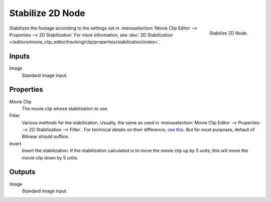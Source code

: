 .. _bpy.types.CompositorNodeStabilize:

*****************
Stabilize 2D Node
*****************

.. figure:: /images/compositing_nodes_distort_stabilize-2d.png
   :align: right

   Stabilize 2D Node.

Stabilizes the footage according to the settings set in
:menuselection:`Movie Clip Editor --> Properties --> 2D Stabilization`
For more information,
see :doc:`2D Stabilization </editors/movie_clip_editor/tracking/clip/properties/stabilization/index>`.


Inputs
======

Image
   Standard image input.


Properties
==========

Movie Clip
   The movie clip whose stabilization to use.

Filter
   Various methods for the stabilization.
   Usually, the same as used in
   :menuselection:`Movie Clip Editor --> Properties --> 2D Stabilization --> Filter`.
   For technical details on their difference,
   `see this <http://www.mathworks.com/help/vision/ug/interpolation-methods.html>`_.
   But for most purposes, default of Bilinear should suffice.

Invert
   Invert the stabilization. If the stabilization calculated is to move the movie clip up by 5 units,
   this will move the movie clip down by 5 units.


Outputs
=======

Image
   Standard image input.
